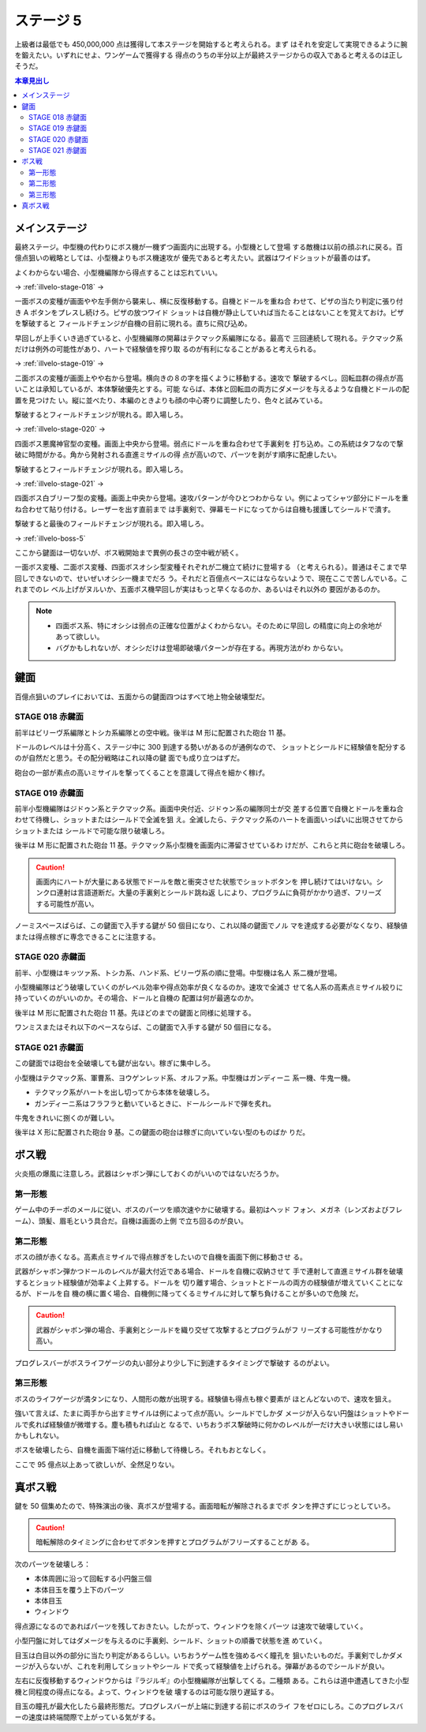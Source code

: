 ======================================================================
ステージ 5
======================================================================

上級者は最低でも 450,000,000 点は獲得して本ステージを開始すると考えられる。まず
はそれを安定して実現できるように腕を鍛えたい。いずれにせよ、ワンゲームで獲得する
得点のうちの半分以上が最終ステージからの収入であると考えるのは正しそうだ。

.. contents:: 本章見出し
   :local:

メインステージ
======================================================================

最終ステージ。中型機の代わりにボス機が一機ずつ画面内に出現する。小型機として登場
する敵機は以前の顔ぶれに戻る。百億点狙いの戦略としては、小型機よりもボス機速攻が
優先であると考えたい。武器はワイドショットが最善のはず。

よくわからない場合、小型機編隊から得点することは忘れていい。

→ :ref:`illvelo-stage-018` →

一面ボスの変種が画面やや左手側から襲来し、横に反復移動する。自機とドールを重ね合
わせて、ピザの当たり判定に張り付き A ボタンをプレスし続けろ。ピザの放つワイド
ショットは自機が静止していれば当たることはないことを覚えておけ。ピザを撃破すると
フィールドチェンジが自機の目前に現れる。直ちに飛び込め。

早回しが上手くいき過ぎていると、小型機編隊の開幕はテクマック系編隊になる。最高で
三回連続して現れる。テクマック系だけは例外の可能性があり、ハートで経験値を搾り取
るのが有利になることがあると考えられる。

→ :ref:`illvelo-stage-019` →

二面ボスの変種が画面上やや右から登場。横向きの８の字を描くように移動する。速攻で
撃破するべし。回転皿群の得点が高いことは承知しているが、本体撃破優先とする。可能
ならば、本体と回転皿の両方にダメージを与えるような自機とドールの配置を見つけた
い。縦に並べたり、本編のときよりも顔の中心寄りに調整したり、色々と試みている。

撃破するとフィールドチェンジが現れる。即入場しろ。

→ :ref:`illvelo-stage-020` →

四面ボス悪魔神官型の変種。画面上中央から登場。弱点にドールを重ね合わせて手裏剣を
打ち込め。この系統はタフなので撃破に時間がかる。角から発射される直進ミサイルの得
点が高いので、パーツを剥がす順序に配慮したい。

撃破するとフィールドチェンジが現れる。即入場しろ。

→ :ref:`illvelo-stage-021` →

四面ボス白ブリーフ型の変種。画面上中央から登場。速攻パターンが今ひとつわからな
い。例によってシャツ部分にドールを重ね合わせて貼り付ける。レーザーを出す直前まで
は手裏剣で、弾幕モードになってからは自機も援護してシールドで潰す。

撃破すると最後のフィールドチェンジが現れる。即入場しろ。

→ :ref:`illvelo-boss-5`

ここから鍵面は一切ないが、ボス戦開始まで異例の長さの空中戦が続く。

一面ボス変種、二面ボス変種、四面ボスオシシ型変種それぞれが二機立て続けに登場する
（と考えられる）。普通はそこまで早回しできないので、せいぜいオシシ一機までだろ
う。それだと百億点ペースにはならないようで、現在ここで苦しんでいる。これまでのレ
ベル上げがヌルいか、五面ボス機早回しが実はもっと早くなるのか、あるいはそれ以外の
要因があるのか。

.. note::

   * 四面ボス系、特にオシシは弱点の正確な位置がよくわからない。そのために早回し
     の精度に向上の余地があって欲しい。
   * バグかもしれないが、オシシだけは登場即破壊パターンが存在する。再現方法がわ
     からない。

鍵面
======================================================================

百億点狙いのプレイにおいては、五面からの鍵面四つはすべて地上物全破壊型だ。

.. _illvelo-stage-018:

STAGE 018 赤鍵面
----------------------------------------------------------------------

前半はビリーヴ系編隊とトシカ系編隊との空中戦。後半は M 形に配置された砲台 11 基。

ドールのレベルは十分高く、ステージ中に 300 到達する勢いがあるのが通例なので、
ショットとシールドに経験値を配分するのが自然だと思う。その配分戦略はこれ以降の鍵
面でも成り立つはずだ。

砲台の一部が素点の高いミサイルを撃ってくることを意識して得点を細かく稼げ。

.. _illvelo-stage-019:

STAGE 019 赤鍵面
----------------------------------------------------------------------

前半小型機編隊はジドゥン系とテクマック系。画面中央付近、ジドゥン系の編隊同士が交
差する位置で自機とドールを重ね合わせて待機し、ショットまたはシールドで全滅を狙
え。全滅したら、テクマック系のハートを画面いっぱいに出現させてからショットまたは
シールドで可能な限り破壊しろ。

後半は M 形に配置された砲台 11 基。テクマック系小型機を画面内に滞留させているわ
けだが、これらと共に砲台を破壊しろ。

.. caution::

   画面内にハートが大量にある状態でドールを敵と衝突させた状態でショットボタンを
   押し続けてはいけない。シンクロ連射は言語道断だ。大量の手裏剣とシールド跳ね返
   しにより、プログラムに負荷がかかり過ぎ、フリーズする可能性が高い。

ノーミスペースばらば、この鍵面で入手する鍵が 50 個目になり、これ以降の鍵面でノル
マを達成する必要がなくなり、経験値または得点稼ぎに専念できることに注意する。

.. _illvelo-stage-020:

STAGE 020 赤鍵面
----------------------------------------------------------------------

前半、小型機はキッツァ系、トシカ系、ハンド系、ビリーヴ系の順に登場。中型機は名人
系二機が登場。

小型機編隊はどう破壊していくのがレベル効率や得点効率が良くなるのか。速攻で全滅さ
せて名人系の高素点ミサイル絞りに持っていくのがいいのか。その場合、ドールと自機の
配置は何が最適なのか。

後半は M 形に配置された砲台 11 基。先ほどのまでの鍵面と同様に処理する。

ワンミスまたはそれ以下のペースならば、この鍵面で入手する鍵が 50 個目になる。

.. _illvelo-stage-021:

STAGE 021 赤鍵面
----------------------------------------------------------------------

この鍵面では砲台を全破壊しても鍵が出ない。稼ぎに集中しろ。

小型機はテクマック系、軍曹系、ヨウゲンレッド系、オルファ系。中型機はガンディーニ
系一機、牛鬼一機。

* テクマック系がハートを出し切ってから本体を破壊しろ。
* ガンディーニ系はフラフラと動いているときに、ドールシールドで弾を炙れ。

牛鬼をきれいに捌くのが難しい。

後半は X 形に配置された砲台 9 基。この鍵面の砲台は稼ぎに向いていない型のものばか
りだ。

.. _illvelo-boss-5:

ボス戦
======================================================================

火炎瓶の爆風に注意しろ。武器はシャボン弾にしておくのがいいのではないだろうか。

第一形態
----------------------------------------------------------------------

ゲーム中のチーポのメールに従い、ボスのパーツを順次速やかに破壊する。最初はヘッド
フォン、メガネ（レンズおよびフレーム）、頭髪、眉毛という具合だ。自機は画面の上側
で立ち回るのが良い。

第二形態
----------------------------------------------------------------------

ボスの顔が赤くなる。高素点ミサイルで得点稼ぎをしたいので自機を画面下側に移動させ
る。

武器がシャボン弾かつドールのレベルが最大付近である場合、ドールを自機に収納させて
手で連射して直進ミサイル群を破壊するとショット経験値が効率よく上昇する。ドールを
切り離す場合、ショットとドールの両方の経験値が増えていくことになるが、ドールを自
機の横に置く場合、自機側に降ってくるミサイルに対して撃ち負けることが多いので危険
だ。

.. caution::

   武器がシャボン弾の場合、手裏剣とシールドを織り交ぜて攻撃するとプログラムがフ
   リーズする可能性がかなり高い。

プログレスバーがボスライフゲージの丸い部分より少し下に到達するタイミングで撃破す
るのがよい。

第三形態
----------------------------------------------------------------------

ボスのライフゲージが満タンになり、人間形の敵が出現する。経験値も得点も稼ぐ要素が
ほとんどないので、速攻を狙え。

強いて言えば、たまに両手から出すミサイルは例によって点が高い。シールドでしかダ
メージが入らない円盤はショットやドールで炙れば経験値が微増する。塵も積もれば山と
なるで、いちおうボス撃破時に何かのレベルが一だけ大きい状態にはし易いかもしれない。

ボスを破壊したら、自機を画面下端付近に移動して待機しろ。それもおとなしく。

ここで 95 億点以上あって欲しいが、全然足りない。

真ボス戦
======================================================================

鍵を 50 個集めたので、特殊演出の後、真ボスが登場する。画面暗転が解除されるまでボ
タンを押さずにじっとしていろ。

.. caution::

   暗転解除のタイミングに合わせてボタンを押すとプログラムがフリーズすることがあ
   る。

次のパーツを破壊しろ：

* 本体周囲に沿って回転する小円盤三個
* 本体目玉を覆う上下のパーツ
* 本体目玉
* ウィンドウ

得点源になるのであればパーツを残しておきたい。したがって、ウィンドウを除くパーツ
は速攻で破壊していく。

小型円盤に対してはダメージを与えるのに手裏剣、シールド、ショットの順番で状態を進
めていく。

目玉は白目以外の部分に当たり判定があるらしい。いちおうゲーム性を強めるべく瞳孔を
狙いたいものだ。手裏剣でしかダメージが入らないが、これを利用してショットやシール
ドで炙って経験値を上げられる。弾幕があるのでシールドが良い。

左右に反復移動するウィンドウからは『ラジルギ』の小型機編隊が出撃してくる。二種類
ある。これらは道中遭遇してきた小型機と同程度の得点になる。よって、ウィンドウを破
壊するのは可能な限り遅延する。

目玉の瞳孔が最大化したら最終形態だ。プログレスバーが上端に到達する前にボスのライ
フをゼロにしろ。このプログレスバーの速度は終端間際で上がっている気がする。
